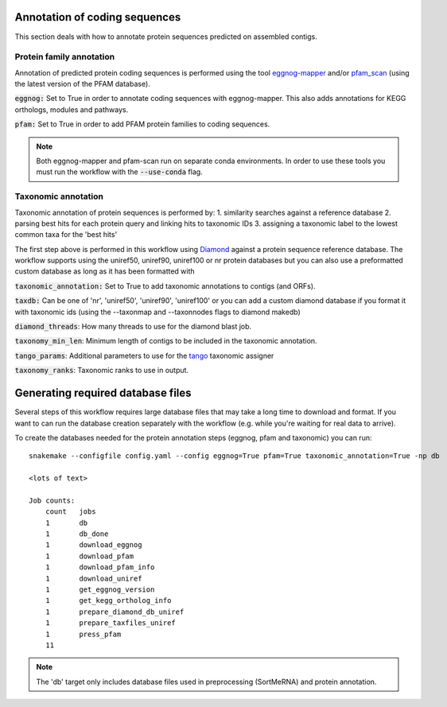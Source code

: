 Annotation of coding sequences
==============================

This section deals with how to annotate protein sequences predicted on
assembled contigs.

Protein family annotation
-------------------------
Annotation of predicted protein coding sequences is performed using the tool
`eggnog-mapper <https://github.com/jhcepas/eggnog-mapper>`_ and/or
`pfam_scan <https://www.ebi.ac.uk/Tools/pfa/pfamscan/>`_ (using the latest version of the PFAM database).

:code:`eggnog:` Set to True in order to annotate coding sequences with eggnog-mapper. This also adds annotations for KEGG orthologs, modules and pathways.

:code:`pfam:` Set to True in order to add PFAM protein families to coding sequences.

.. note:: Both eggnog-mapper and pfam-scan run on separate conda environments. In order to use these tools you must run the workflow with the :code:`--use-conda` flag.

Taxonomic annotation
--------------------
Taxonomic annotation of protein sequences is performed by:
1. similarity searches against a reference database
2. parsing best hits for each protein query and linking hits to taxonomic IDs
3. assigning a taxonomic label to the lowest common taxa for the 'best hits'

The first step above is performed in this workflow using
`Diamond <https://github.com/bbuchfink/diamond/>`_ against a protein sequence
reference database. The workflow supports using the uniref50, uniref90, uniref100 or nr protein databases but you can
also use a preformatted custom database as long as it has been formatted with

:code:`taxonomic_annotation:` Set to True to add taxonomic annotations to contigs (and ORFs).


:code:`taxdb:` Can be one of 'nr', 'uniref50', 'uniref90', 'uniref100' or you can add a custom diamond database if you
format it with taxonomic ids (using the --taxonmap and --taxonnodes flags to diamond makedb)

:code:`diamond_threads`: How many threads to use for the diamond blast job.

:code:`taxonomy_min_len`: Minimum length of contigs to be included in the taxonomic annotation.

:code:`tango_params`: Additional parameters to use for the `tango <https://github.com/johnne/tango>`_ taxonomic assigner

:code:`taxonomy_ranks`: Taxonomic ranks to use in output.

Generating required database files
==================================

Several steps of this workflow requires large database files that may take
a long time to download and format. If you want to can run the database
creation separately with the workflow (e.g. while you're waiting for real
data to arrive).

To create the databases needed for the protein annotation steps (eggnog, pfam and taxonomic) you can run::

    snakemake --configfile config.yaml --config eggnog=True pfam=True taxonomic_annotation=True -np db

    <lots of text>

    Job counts:
        count   jobs
        1       db
        1       db_done
        1       download_eggnog
        1       download_pfam
        1       download_pfam_info
        1       download_uniref
        1       get_eggnog_version
        1       get_kegg_ortholog_info
        1       prepare_diamond_db_uniref
        1       prepare_taxfiles_uniref
        1       press_pfam
        11


.. note:: The 'db' target only includes database files used in preprocessing (SortMeRNA) and protein annotation.

.. seealso:: See the documentation for ways to create databases for `read-classification <http://nbis-metagenomic-workflow.readthedocs.io/en/latest/classification/index.html>`_.


